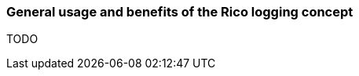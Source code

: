 ifndef::imagesdir[:imagesdir: ../images]

=== General usage and benefits of the Rico logging concept

TODO

////
todo:   Context info automatically used in logging
        Idea of centralized logging
        support for Log4J2 & logback
////
